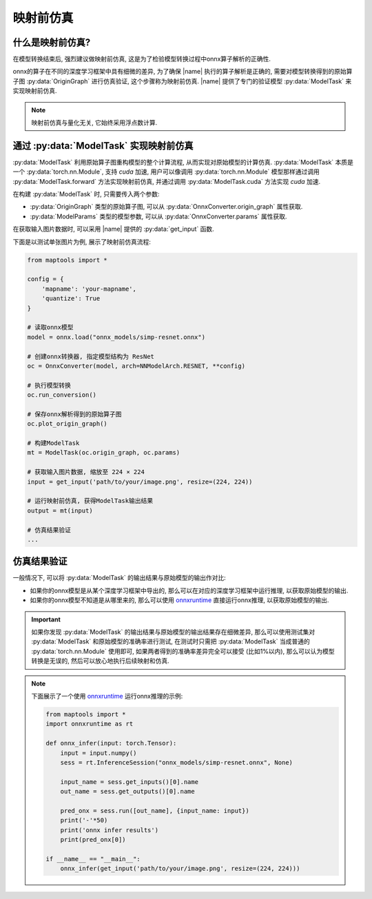 映射前仿真
===========


什么是映射前仿真?
--------------------

在模型转换结束后, 强烈建议做映射前仿真, 这是为了检验模型转换过程中onnx算子解析的正确性.

onnx的算子在不同的深度学习框架中具有细微的差异, 为了确保 |name| 执行的算子解析是正确的, 需要对模型转换得到的原始算子图 :py:data:`OriginGraph` 进行仿真验证, 这个步骤称为映射前仿真.
|name| 提供了专门的验证模型 :py:data:`ModelTask` 来实现映射前仿真.

.. note::

    映射前仿真与量化无关, 它始终采用浮点数计算.


通过 :py:data:`ModelTask` 实现映射前仿真
-----------------------------------------

:py:data:`ModelTask` 利用原始算子图重构模型的整个计算流程, 从而实现对原始模型的计算仿真. :py:data:`ModelTask` 本质是一个 :py:data:`torch.nn.Module`, 支持 `cuda` 加速, 用户可以像调用 :py:data:`torch.nn.Module` 模型那样通过调用 :py:data:`ModelTask.forward` 方法实现映射前仿真, 并通过调用 :py:data:`ModelTask.cuda` 方法实现 `cuda` 加速.

在构建 :py:data:`ModelTask` 时, 只需要传入两个参数:

+ :py:data:`OriginGraph` 类型的原始算子图, 可以从 :py:data:`OnnxConverter.origin_graph` 属性获取.
+ :py:data:`ModelParams` 类型的模型参数, 可以从 :py:data:`OnnxConverter.params` 属性获取. 

在获取输入图片数据时, 可以采用 |name| 提供的 :py:data:`get_input` 函数.

下面是以测试单张图片为例, 展示了映射前仿真流程:

.. code-block:: python

    from maptools import *

    config = {
        'mapname': 'your-mapname',
        'quantize': True
    }

    # 读取onnx模型
    model = onnx.load("onnx_models/simp-resnet.onnx")

    # 创建onnx转换器, 指定模型结构为 ResNet
    oc = OnnxConverter(model, arch=NNModelArch.RESNET, **config)

    # 执行模型转换
    oc.run_conversion()

    # 保存onnx解析得到的原始算子图
    oc.plot_origin_graph()

    # 构建ModelTask
    mt = ModelTask(oc.origin_graph, oc.params)

    # 获取输入图片数据, 缩放至 224 × 224
    input = get_input('path/to/your/image.png', resize=(224, 224))

    # 运行映射前仿真, 获得ModelTask输出结果
    output = mt(input)

    # 仿真结果验证
    ...

仿真结果验证
-------------

一般情况下, 可以将 :py:data:`ModelTask` 的输出结果与原始模型的输出作对比:

+ 如果你的onnx模型是从某个深度学习框架中导出的, 那么可以在对应的深度学习框架中运行推理, 以获取原始模型的输出.
+ 如果你的onnx模型不知道是从哪里来的, 那么可以使用 `onnxruntime <https://github.com/microsoft/onnxruntime>`_ 直接运行onnx推理, 以获取原始模型的输出.

.. important::

    如果你发现 :py:data:`ModelTask` 的输出结果与原始模型的输出结果存在细微差异, 那么可以使用测试集对 :py:data:`ModelTask` 和原始模型的准确率进行测试, 
    在测试时只需把 :py:data:`ModelTask` 当成普通的 :py:data:`torch.nn.Module` 使用即可, 如果两者得到的准确率差异完全可以接受 (比如1%以内), 那么可以认为模型转换是无误的, 然后可以放心地执行后续映射和仿真.

.. note::

    下面展示了一个使用 `onnxruntime <https://github.com/microsoft/onnxruntime>`_ 运行onnx推理的示例:

    .. code-block:: python

        from maptools import *
        import onnxruntime as rt

        def onnx_infer(input: torch.Tensor):
            input = input.numpy()
            sess = rt.InferenceSession("onnx_models/simp-resnet.onnx", None)

            input_name = sess.get_inputs()[0].name
            out_name = sess.get_outputs()[0].name
            
            pred_onx = sess.run([out_name], {input_name: input}) 
            print('-'*50)
            print('onnx infer results')
            print(pred_onx[0])

        if __name__ == "__main__":
            onnx_infer(get_input('path/to/your/image.png', resize=(224, 224)))